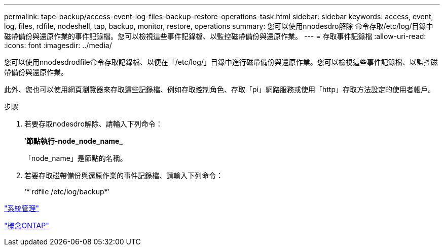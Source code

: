 ---
permalink: tape-backup/access-event-log-files-backup-restore-operations-task.html 
sidebar: sidebar 
keywords: access, event, log, files, rdfile, nodeshell, tap, backup, monitor, restore, operations 
summary: 您可以使用nnodesdro解除 命令存取/etc/log/目錄中磁帶備份與還原作業的事件記錄檔。您可以檢視這些事件記錄檔、以監控磁帶備份與還原作業。 
---
= 存取事件記錄檔
:allow-uri-read: 
:icons: font
:imagesdir: ../media/


[role="lead"]
您可以使用nnodesdrodfile命令存取記錄檔、以便在「/etc/log/」目錄中進行磁帶備份與還原作業。您可以檢視這些事件記錄檔、以監控磁帶備份與還原作業。

此外、您也可以使用網頁瀏覽器來存取這些記錄檔、例如存取控制角色、存取「pi」網路服務或使用「http」存取方法設定的使用者帳戶。

.步驟
. 若要存取nodesdro解除、請輸入下列命令：
+
‘*節點執行-node_node_name_*

+
「node_name」是節點的名稱。

. 若要存取磁帶備份與還原作業的事件記錄檔、請輸入下列命令：
+
‘* rdfile /etc/log/backup*’



link:../system-admin/index.html["系統管理"]

link:../concepts/index.html["概念ONTAP"]
